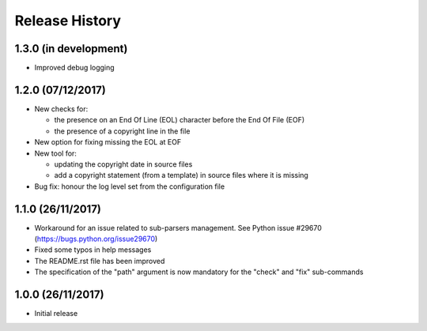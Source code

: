 Release History
===============

1.3.0 (in development)
----------------------

* Improved debug logging


1.2.0 (07/12/2017)
------------------

* New checks for:

  - the presence on an End Of Line (EOL) character before the
    End Of File (EOF)
  - the presence of a copyright line in the file

* New option for fixing missing the EOL at EOF
* New tool for:

  - updating the copyright date in source files
  - add a copyright statement (from a template) in source files where
    it is missing

* Bug fix: honour the log level set from the configuration file


1.1.0 (26/11/2017)
------------------

* Workaround for an issue related to sub-parsers management.
  See Python issue #29670 (https://bugs.python.org/issue29670)
* Fixed some typos in help messages
* The README.rst file has been improved
* The specification of the "path" argument is now mandatory for
  the "check" and "fix" sub-commands


1.0.0 (26/11/2017)
------------------

* Initial release

